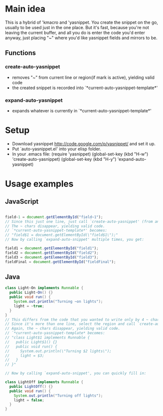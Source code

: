 * Main idea
  This is a hybrid of 'kmacro and 'yasnippet.
  You create the snippet on the go, usually to be used just in the one place.
  But it's fast, because you're not leaving the current buffer, and
  all you do is enter the code you'd enter anyway, just placing "~" where you'd
  like yasnippet fields and mirrors to be.
** Functions
*** create-auto-yasnippet
    * removes "~" from current line or region(if mark is active), yielding valid code
    * the created snippet is recorded into `*current-auto-yasnippet-template*'
*** expand-auto-yasnippet
    * expands whatever is currently in `*current-auto-yasnippet-template*'
* Setup
  * Download yasnippet http://code.google.com/p/yasnippet/ and set it up.
  * Put `auto-yasnippet.el' into your elisp folder.
  * In your .emacs file:
    (require 'yasnippet)       
    (global-set-key (kbd "H-w") 'create-auto-yasnippet)
    (global-set-key (kbd "H-y") 'expand-auto-yasnippet)
* Usage examples
** JavaScript
   #+begin_src javascript

     field~1 = document.getElementById("field~1");
     // Since this just one line, just call `create-auto-yasnippet' (from anywhere on this line).
     // The ~ chars disappear, yielding valid code.
     // `*current-auto-yasnippet-template*' becomes:
     // "field$1 = document.getElementById(\"field$1\");"
     // Now by calling `expand-auto-snippet' multiple times, you get:

     field1 = document.getElementById("field1");
     field2 = document.getElementById("field2");
     field3 = document.getElementById("field3");
     fieldFinal = document.getElementById("fieldFinal");
   #+end_src
** Java
   #+begin_src java
     class Light~On implements Runnable {
       public Light~On() {}
       public void run() {
         System.out.println("Turning ~on lights");
         light = ~true;
       }
     }
     // This differs from the code that you wanted to write only by 4 ~ chars.
     // Since it's more than one line, select the region and call `create-auto-yasnippet'.
     // Again, the ~ chars disappear, yielding valid code.
     // `*current-auto-yasnippet-template* becomes:
     // "class Light$1 implements Runnable {
     //   public Light$1() {}
     //   public void run() {
     //     System.out.println(\"Turning $2 lights\");
     //     light = $3;
     //   }
     // }"
       
     // Now by calling `expand-auto-snippet', you can quickly fill in:
     
     class LightOff implements Runnable {
       public LightOff() {}
       public void run() {
         System.out.println("Turning off lights");
         light = false;
       }
     }
   #+end_src
   
  
  
